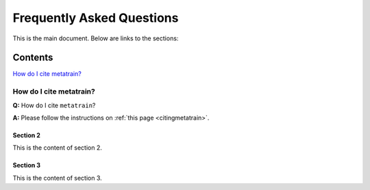 ==========================
Frequently Asked Questions
==========================

This is the main document. Below are links to the sections:

Contents
--------

`How do I cite metatrain?`_


How do I cite metatrain?
========================

.. _How do I cite metatrain?:

**Q:** How do I cite ``metatrain``? \

**A:** Please follow the instructions on :ref:`this page <citingmetatrain>`.
 
Section 2
^^^^^^^^^

.. _section2:

This is the content of section 2.

Section 3
^^^^^^^^^

.. _section3:

This is the content of section 3.
